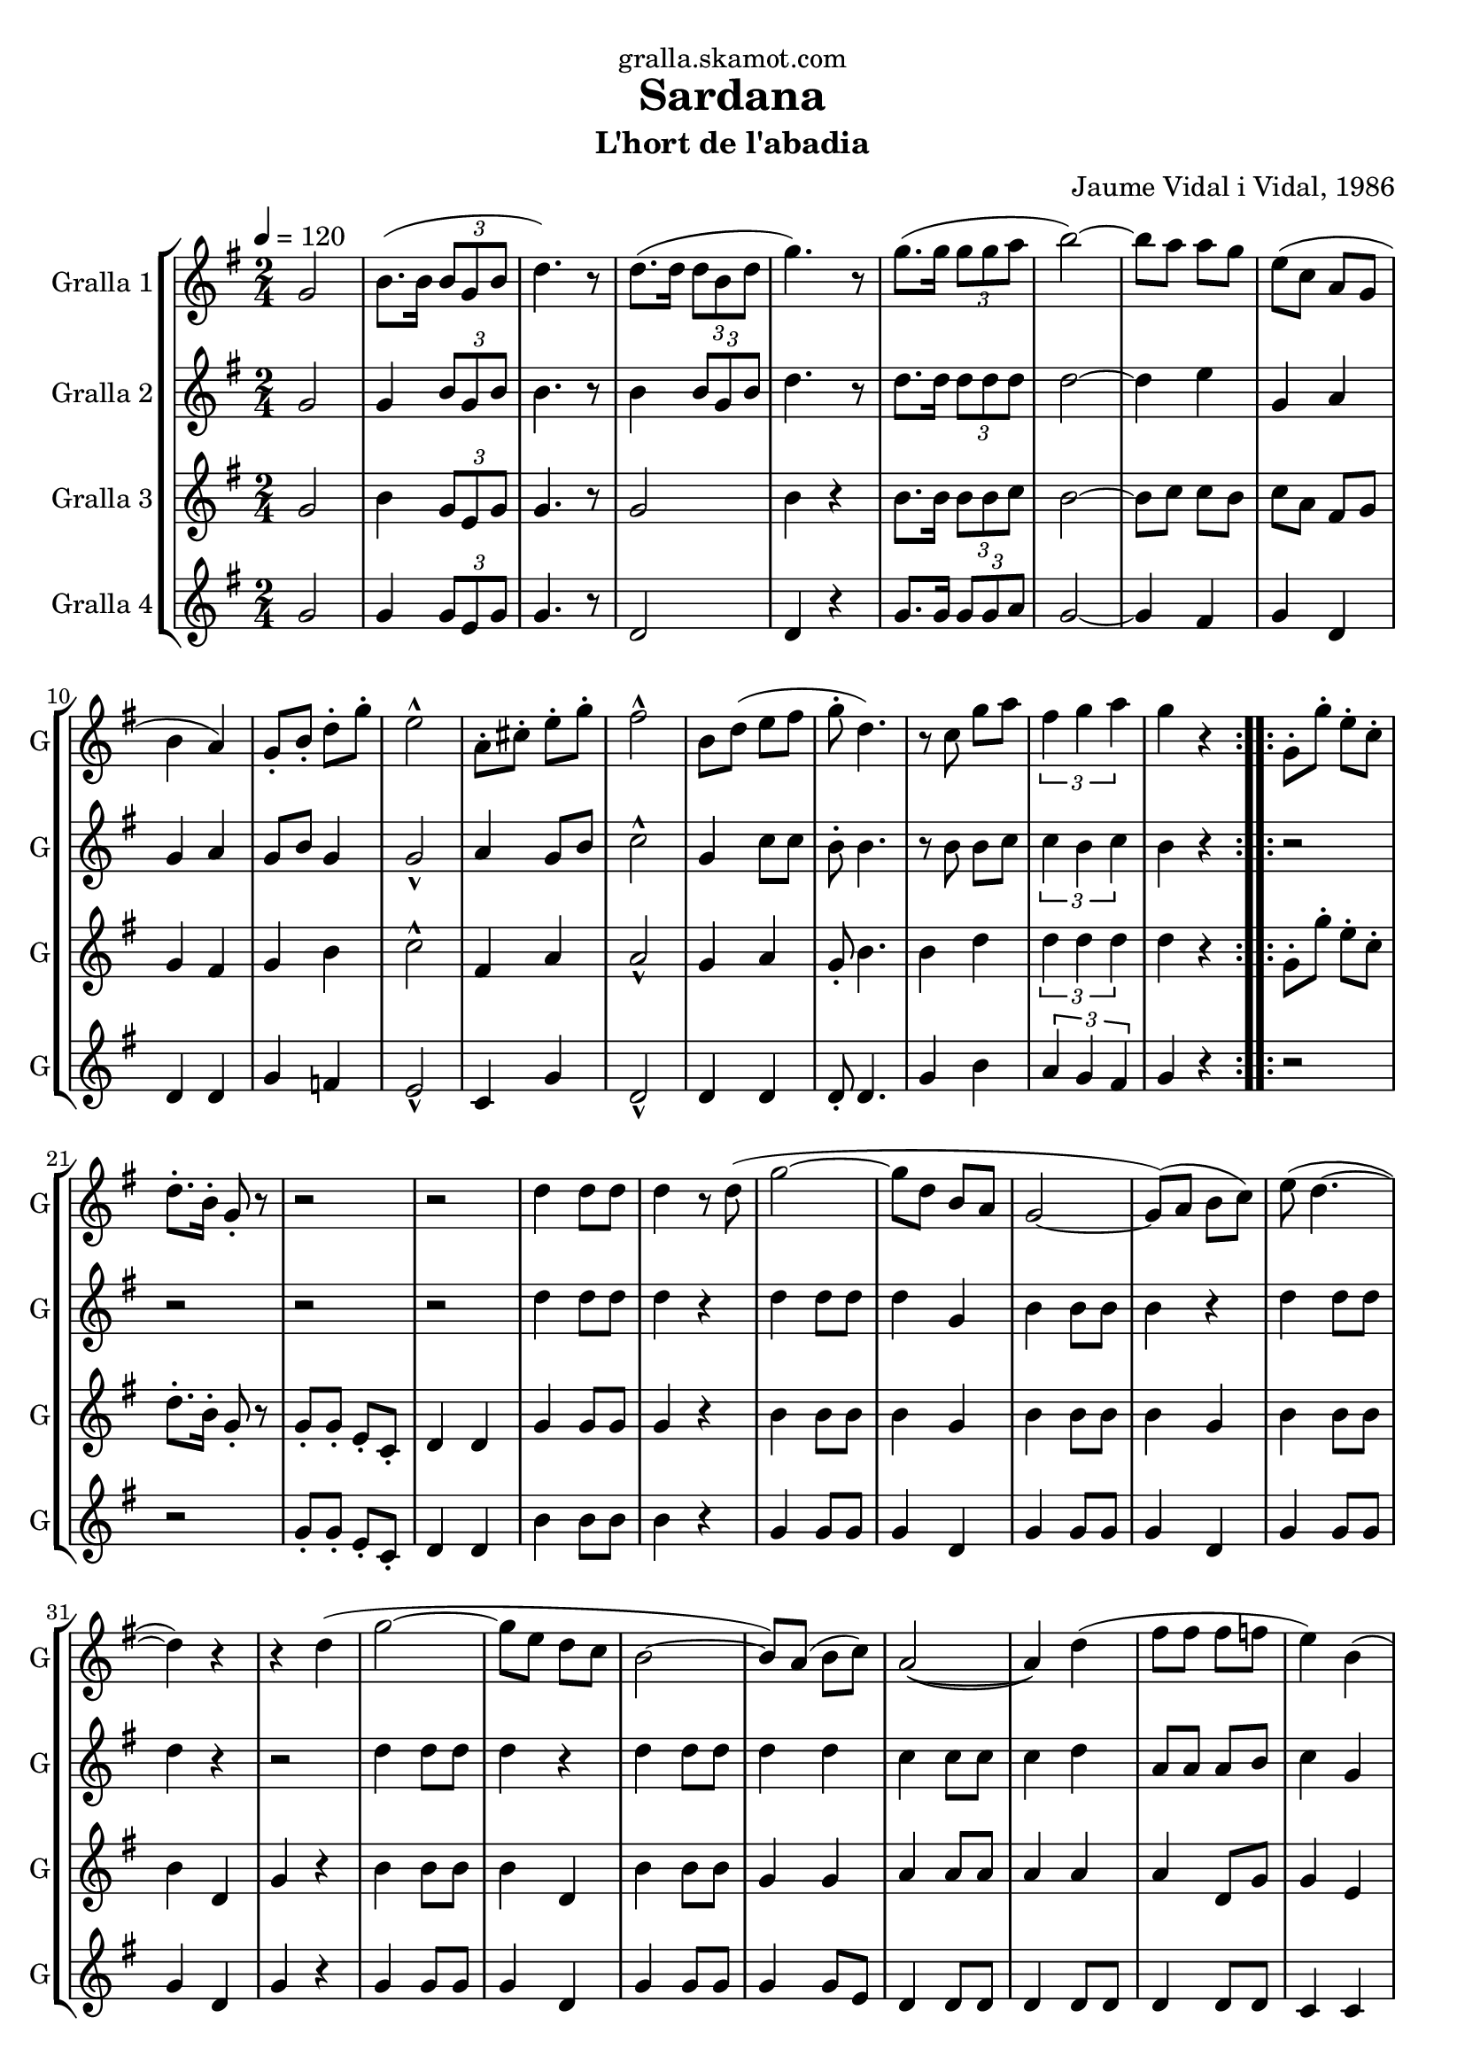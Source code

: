 \version "2.16.2"

\header {
  dedication="gralla.skamot.com"
  title="Sardana"
  subtitle="L'hort de l'abadia"
  subsubtitle=""
  poet=""
  meter=""
  piece=""
  composer="Jaume Vidal i Vidal, 1986"
  arranger=""
  opus=""
  instrument=""
  copyright=""
  tagline=""
}

liniaroAa =
\relative g'
{
  \tempo 4=120
  \clef treble
  \key g \major
  \time 2/4
  \repeat volta 2 { g2  |
  b8. ( b16 \times 2/3 { b8 g b }  |
  d4. ) r8  |
  d8. ( d16 \times 2/3 { d8 b d }  |
  %05
  g4. ) r8  |
  g8. ( g16 \times 2/3 { g8 g a }  |
  b2 ~ )  |
  b8 a a g  |
  e8 ( c a g  |
  %10
  b4 a )  |
  g8-. b-. d-. g-.  |
  e2-^  |
  a,8-. cis-. e-. g-.  |
  fis2-^  |
  %15
  b,8 d ( e fis  |
  g8-. d4. )  |
  r8 c g' a  |
  \times 2/3 { fis4 g a }  |
  g4 r  | }
  %20
  \repeat volta 2 { g,8-. g'-. e-. c-.  |
  d8.-. b16-. g8-. r  |
  r2  |
  r2  |
  d'4 d8 d  |
  %25
  d4 r8 d (  |
  g2 ~  |
  g8 d b a  |
  g2 ~  |
  g8 ) ( a b c )  |
  %30
  e8 ( d4. ~  |
  d4 ) r  |
  r4 d (  |
  g2 ~  |
  g8 e d c  |
  %35
  b2 ~  |
  b8 ) a ( b c )  |
  a2 ~ (  |
  a4 ) d (  |
  fis8 fis fis f  |
  %40
  e4 ) b (  |
  e8 e e dis  |
  d4 ) a (  |
  d8 d d e )  |
  c4 ( a  |
  %45
  g2 ~  |
  g4 ) r  |
  r2  |
  \times 2/3 { d'4 d d }  |
  d2 ~  |
  %50
  d4 d8 ( g  \bar "||"
  b8. a16 b8 a  |
  a8 g a g )  |
  a8. ( g16 e8 g  |
  fis2 ~  |
  %55
  fis4 ) a8 ( g  |
  fis8. g16 fis8 e  |
  e8 d ) a' ( a  |
  a8. ) fis16 ( g8 a  |
  b2 ~ )  |
  %60
  b4 d,8 ( g  |
  b8. b16 a8 b  |
  a8 ) g ( d fis  |
  a8. b16 a8 g  |
  e2 ~  |
  %65
  e8 ) r r a-.  |
  c8.-. b16-. a8-. g-.  |
  fis8-. r16 c d8 fis  |
  \times 2/3 { a4^\markup{\teeny \flat} g^\markup{\teeny \flat} fis^\markup{\teeny \flat} }  |
  g2-^ ~  |
  %70
  g4 r  \bar "|."
  }
}

liniaroAb =
\relative g'
{
  \tempo 4=120
  \clef treble
  \key g \major
  \time 2/4
  \repeat volta 2 { g2  |
  g4 \times 2/3 { b8 g b }  |
  b4. r8  |
  b4 \times 2/3 { b8 g b }  |
  %05
  d4. r8  |
  d8. d16 \times 2/3 { d8 d d }  |
  d2 ~  |
  d4 e  |
  g,4 a  |
  %10
  g4 a  |
  g8 b g4  |
  g2-^  |
  a4 g8 b  |
  c2-^  |
  %15
  g4 c8 c  |
  b8-. b4.  |
  r8 b b c  |
  \times 2/3 { c4 b c }  |
  b4 r  | }
  %20
  \repeat volta 2 { r2  |
  r2  |
  r2  |
  r2  |
  d4 d8 d  |
  %25
  d4 r  |
  d4 d8 d  |
  d4 g,  |
  b4 b8 b  |
  b4 r  |
  %30
  d4 d8 d  |
  d4 r  |
  r2  |
  d4 d8 d  |
  d4 r  |
  %35
  d4 d8 d  |
  d4 d  |
  c4 c8 c  |
  c4 d  |
  a8 a a b  |
  %40
  c4 g  |
  g8 g g g  |
  b4 a  |
  a4 a8 a  |
  a4 a  |
  %45
  g4 g8 g  |
  g4 r  |
  r2  |
  \times 2/3 { b4 b b }  |
  b2 ~  |
  %50
  b4 d8 g  \bar "||"
  g8. fis16 g8 fis  |
  fis8 g fis e  |
  fis8. e16 cis8 b  |
  a2 ~  |
  %55
  a4 fis'8 e  |
  d8 e d c  |
  c8 b fis' fis  |
  fis8. d16 e8 fis  |
  g2 ~  |
  %60
  g4 d8 g  |
  g8 g fis d  |
  c8 b d fis  |
  fis8 g d b  |
  c2 ~  |
  %65
  c8 r r fis-.  |
  a8-. g-. fis-. d-.  |
  d8-. r16 c a8 d  |
  \times 2/3 { e4^\markup{\teeny \flat} d^\markup{\teeny \flat} d^\markup{\teeny \flat} }  |
  d2-^ ~  |
  %70
  d4 r  \bar "|."
  }
}

liniaroAc =
\relative g'
{
  \tempo 4=120
  \clef treble
  \key g \major
  \time 2/4
  \repeat volta 2 { g2  |
  b4 \times 2/3 { g8 e g }  |
  g4. r8  |
  g2  |
  %05
  b4 r  |
  b8. b16 \times 2/3 { b8 b c }  |
  b2 ~  |
  b8 c c b  |
  c8 a fis g  |
  %10
  g4 fis  |
  g4 b  |
  c2-^  |
  fis,4 a  |
  a2-^  |
  %15
  g4 a  |
  g8-. b4.  |
  b4 d  |
  \times 2/3 { d4 d d }  |
  d4 r  | }
  %20
  \repeat volta 2 { g,8-. g'-. e-. c-.  |
  d8.-. b16-. g8-. r  |
  g8-. g-. e-. c-.  |
  d4 d  |
  g4 g8 g  |
  %25
  g4 r  |
  b4 b8 b  |
  b4 g  |
  b4 b8 b  |
  b4 g  |
  %30
  b4 b8 b  |
  b4 d,  |
  g4 r  |
  b4 b8 b  |
  b4 d,  |
  %35
  b'4 b8 b  |
  g4 g  |
  a4 a8 a  |
  a4 a  |
  a4 d,8 g  |
  %40
  g4 e  |
  cis'2  |
  a4 fis  |
  fis8 fis fis c'  |
  a4 fis  |
  %45
  g4 g8 g  |
  g4 \times 2/3 { g8 a b }  |
  d8. c16 e8 c  |
  \times 2/3 { d4 g, g }  |
  g4 d  |
  %50
  g4 r  \bar "||"
  g4 g8 d  |
  a'4 a8 a  |
  a4 cis  |
  d2 ~  |
  %55
  d4 r  |
  a4 a8 a  |
  a4 a8 a  |
  a4 a8 a  |
  b4 b8 b  |
  %60
  b4 r  |
  b4 b8 b  |
  a4 a8 a  |
  d8 g, fis f  |
  e4 e8 e  |
  %65
  e4 r8 fis'-.  |
  fis8-. d-. a-. b-.  |
  a8-. r a a  |
  \times 2/3 { c4^\markup{\teeny \flat} a^\markup{\teeny \flat} c^\markup{\teeny \flat} }  |
  b2-^ ~  |
  %70
  b4 r  \bar "|."
  }
}

liniaroAd =
\relative g'
{
  \tempo 4=120
  \clef treble
  \key g \major
  \time 2/4
  \repeat volta 2 { g2  |
  g4 \times 2/3 { g8 e g }  |
  g4. r8  |
  d2  |
  %05
  d4 r  |
  g8. g16 \times 2/3 { g8 g a }  |
  g2 ~  |
  g4 fis  |
  g4 d  |
  %10
  d4 d  |
  g4 f  |
  e2-^  |
  c4 g'  |
  d2-^  |
  %15
  d4 d  |
  d8-. d4.  |
  g4 b  |
  \times 2/3 { a4 g fis }  |
  g4 r  | }
  %20
  \repeat volta 2 { r2  |
  r2  |
  g8-. g-. e-. c-.  |
  d4 d  |
  b'4 b8 b  |
  %25
  b4 r  |
  g4 g8 g  |
  g4 d  |
  g4 g8 g  |
  g4 d  |
  %30
  g4 g8 g  |
  g4 d  |
  g4 r  |
  g4 g8 g  |
  g4 d  |
  %35
  g4 g8 g  |
  g4 g8 e  |
  d4 d8 d  |
  d4 d8 d  |
  d4 d8 d  |
  %40
  c4 c  |
  a'2  |
  d,4 d  |
  d4 d8 d  |
  d4 d8 d  |
  %45
  g4 g8 g  |
  g4 \times 2/3 { g8 a b }  |
  d8. c16 e8 c  |
  \times 2/3 { d4 g, g }  |
  g4 d  |
  %50
  g4 r  \bar "||"
  g4 g8 g  |
  d4 d8 d  |
  d4 fis8 fis  |
  d2 ~  |
  %55
  d4 r  |
  d4 d8 d  |
  d4 d8 d  |
  d4 d8 d  |
  g4 g8 g  |
  %60
  g4 r  |
  g4 d8 d  |
  d4 d8 d  |
  d4 d8 d  |
  c4 c8 c  |
  %65
  c4 r  |
  d'8 r c4  |
  d,8 r d d  |
  \times 2/3 { d4^\markup{\teeny \flat} g^\markup{\teeny \flat} a^\markup{\teeny \flat} }  |
  g2-^ ~  |
  %70
  g4 r  \bar "|."
  }
}

\bookpart {
  \score {
    \new StaffGroup {
      \override Score.RehearsalMark #'self-alignment-X = #LEFT
      <<
        \new Staff \with {instrumentName = #"Gralla 1" shortInstrumentName = #"G"} \liniaroAa
        \new Staff \with {instrumentName = #"Gralla 2" shortInstrumentName = #"G"} \liniaroAb
        \new Staff \with {instrumentName = #"Gralla 3" shortInstrumentName = #"G"} \liniaroAc
        \new Staff \with {instrumentName = #"Gralla 4" shortInstrumentName = #"G"} \liniaroAd
      >>
    }
    \layout {}
  }
  \score { \unfoldRepeats
    \new StaffGroup {
      \override Score.RehearsalMark #'self-alignment-X = #LEFT
      <<
        \new Staff \with {instrumentName = #"Gralla 1" shortInstrumentName = #"G"} \liniaroAa
        \new Staff \with {instrumentName = #"Gralla 2" shortInstrumentName = #"G"} \liniaroAb
        \new Staff \with {instrumentName = #"Gralla 3" shortInstrumentName = #"G"} \liniaroAc
        \new Staff \with {instrumentName = #"Gralla 4" shortInstrumentName = #"G"} \liniaroAd
      >>
    }
    \midi {
      \set Staff.midiInstrument = "oboe"
      \set DrumStaff.midiInstrument = "drums"
    }
  }
}

\bookpart {
  \header {instrument="Gralla 1"}
  \score {
    \new StaffGroup {
      \override Score.RehearsalMark #'self-alignment-X = #LEFT
      <<
        \new Staff \liniaroAa
      >>
    }
    \layout {}
  }
  \score { \unfoldRepeats
    \new StaffGroup {
      \override Score.RehearsalMark #'self-alignment-X = #LEFT
      <<
        \new Staff \liniaroAa
      >>
    }
    \midi {
      \set Staff.midiInstrument = "oboe"
      \set DrumStaff.midiInstrument = "drums"
    }
  }
}

\bookpart {
  \header {instrument="Gralla 2"}
  \score {
    \new StaffGroup {
      \override Score.RehearsalMark #'self-alignment-X = #LEFT
      <<
        \new Staff \liniaroAb
      >>
    }
    \layout {}
  }
  \score { \unfoldRepeats
    \new StaffGroup {
      \override Score.RehearsalMark #'self-alignment-X = #LEFT
      <<
        \new Staff \liniaroAb
      >>
    }
    \midi {
      \set Staff.midiInstrument = "oboe"
      \set DrumStaff.midiInstrument = "drums"
    }
  }
}

\bookpart {
  \header {instrument="Gralla 3"}
  \score {
    \new StaffGroup {
      \override Score.RehearsalMark #'self-alignment-X = #LEFT
      <<
        \new Staff \liniaroAc
      >>
    }
    \layout {}
  }
  \score { \unfoldRepeats
    \new StaffGroup {
      \override Score.RehearsalMark #'self-alignment-X = #LEFT
      <<
        \new Staff \liniaroAc
      >>
    }
    \midi {
      \set Staff.midiInstrument = "oboe"
      \set DrumStaff.midiInstrument = "drums"
    }
  }
}

\bookpart {
  \header {instrument="Gralla 4"}
  \score {
    \new StaffGroup {
      \override Score.RehearsalMark #'self-alignment-X = #LEFT
      <<
        \new Staff \liniaroAd
      >>
    }
    \layout {}
  }
  \score { \unfoldRepeats
    \new StaffGroup {
      \override Score.RehearsalMark #'self-alignment-X = #LEFT
      <<
        \new Staff \liniaroAd
      >>
    }
    \midi {
      \set Staff.midiInstrument = "oboe"
      \set DrumStaff.midiInstrument = "drums"
    }
  }
}

